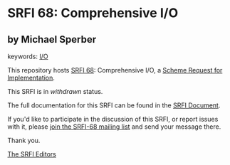 * SRFI 68: Comprehensive I/O

** by Michael Sperber



keywords: [[https://srfi.schemers.org/?keywords=i/o][I/O]]

This repository hosts [[https://srfi.schemers.org/srfi-68/][SRFI 68]]: Comprehensive I/O, a [[https://srfi.schemers.org/][Scheme Request for Implementation]].

This SRFI is in /withdrawn/ status.

The full documentation for this SRFI can be found in the [[https://srfi.schemers.org/srfi-68/srfi-68.html][SRFI Document]].

If you'd like to participate in the discussion of this SRFI, or report issues with it, please [[https://srfi.schemers.org/srfi-68/][join the SRFI-68 mailing list]] and send your message there.

Thank you.


[[mailto:srfi-editors@srfi.schemers.org][The SRFI Editors]]
